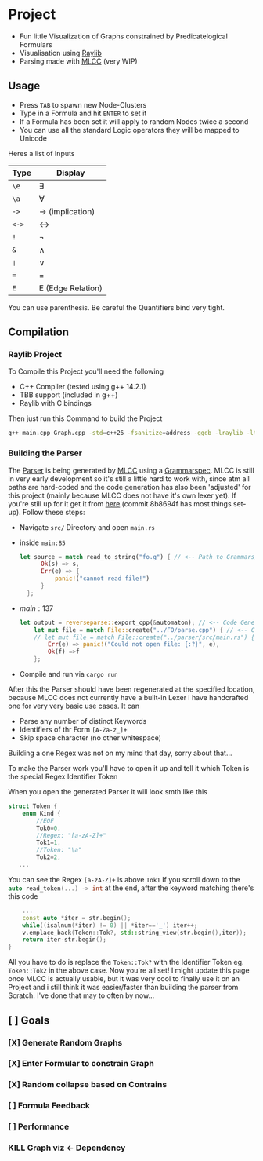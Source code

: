 * Project
- Fun little Visualization of Graphs constrained by Predicatelogical Formulars
- Visualisation using [[https://www.raylib.com/][Raylib]]
- Parsing made with [[https://github.com/TheRobotFox/MLCC][MLCC]] (very WIP)
  [[file:img.png]]
** Usage
- Press =TAB= to spawn new Node-Clusters
- Type in a Formula and hit =ENTER= to set it
- If a Formula has been set it will apply to random Nodes twice a second
- You can use all the standard Logic operators they will be mapped to Unicode
Heres a list of Inputs
| Type | Display           |
|------+-------------------|
| ~\e~   | ∃                 |
| ~\a~   | ∀                 |
| ~->~   | → (implication)   |
| ~<->~  | ↔                 |
| ~!~    | ¬                 |
| ~&~    | ∧                 |
| ~❘~  | ∨                 |
| ~=~    | =                 |
| ~E~    | E (Edge Relation) |
You can use parenthesis. Be careful the Quantifiers bind very tight.
** Compilation
*** Raylib Project
To Compile this Project you'll need the following
- C++ Compiler (tested using g++ 14.2.1)
- TBB support (included in g++)
- Raylib with C bindings
Then just run this Command to build the Project
#+begin_src sh
g++ main.cpp Graph.cpp -std=c++26 -fsanitize=address -ggdb -lraylib -ltbb
#+end_src
*** Building the Parser
The [[file:parse.cpp][Parser]] is being generated by [[https://github.com/TheRobotFox/MLCC][MLCC]] using a [[file:fo.g][Grammarspec]].
MLCC is still in very early development so it's still a little hard to work with, since atm all paths are hard-coded
and the code generation has also been 'adjusted' for this project (mainly because MLCC does not have it's own lexer yet).
If you're still up for it get it from [[https://github.com/TheRobotFox/MLCC][here]] (commit 8b8694f has most things set-up). Follow these steps:
- Navigate =src/= Directory and open =main.rs=
- inside =main:85=
  #+begin_src rust
  let source = match read_to_string("fo.g") { // <-- Path to Grammarspec
        Ok(s) => s,
        Err(e) => {
            panic!("cannot read file!")
        }
    };
  #+end_src
- $main:137$
  #+begin_src rust
let output = reverseparse::export_cpp(&automaton); // <-- Code Generator (see reverseparse.rs)
    let mut file = match File::create("../FO/parse.cpp") { // <-- Code generation output Path
    // let mut file = match File::create("../parser/src/main.rs") {
        Err(e) => panic!("Could not open file: {:?}", e),
        Ok(f) =>f
    };

  #+end_src
- Compile and run via src_sh[:exports code :eval never]{cargo run}

After this the Parser should have been regenerated at the specified location, because MLCC does not currently have a built-in Lexer
i have handcrafted one for very very basic use cases. It can
- Parse any number of distinct Keywords
- Identifiers of thr Form ~[A-Za-z_]+~
- Skip space character (no other whitespace)
Building a one Regex was not on my mind that day, sorry about that...

To make the Parser work you'll have to open it up and tell it which Token is the special Regex Identifier Token

When you open the generated Parser it will look smth like this
#+begin_src cpp
struct Token {
    enum Kind {
		//EOF
		Tok0=0,
		//Regex: "[a-zA-Z]+"
		Tok1=1,
		//Token: "\a"
		Tok2=2,
   ...
#+end_src
You can see the Regex ~[a-zA-Z]+~ is above ~Tok1~
If you scroll down to the src_cpp[:exports code :eval never]{auto read_token(...) -> int} at the end, after the keyword matching there's this code
#+begin_src cpp
    ...
    const auto *iter = str.begin();
    while((isalnum(*iter) != 0) || *iter=='_') iter++;
    v.emplace_back(Token::Tok?, std::string_view(str.begin(),iter));
    return iter-str.begin();
}
#+end_src
All you have to do is replace the ~Token::Tok?~ with the Identifier Token eg. ~Token::Tok2~ in the above case.
Now you're all set!
I might update this page once MLCC is actually usable, but it was very cool to finally use it on an Project and i still think it
was easier/faster than building the parser from Scratch. I've done that may to often by now...



** [ ] Goals
*** [X] Generate Random Graphs
*** [X] Enter Formular to constrain Graph
*** [X] Random collapse based on Contrains
*** [ ] Formula Feedback
*** [ ] Performance
*** KILL Graph viz <- Dependency
